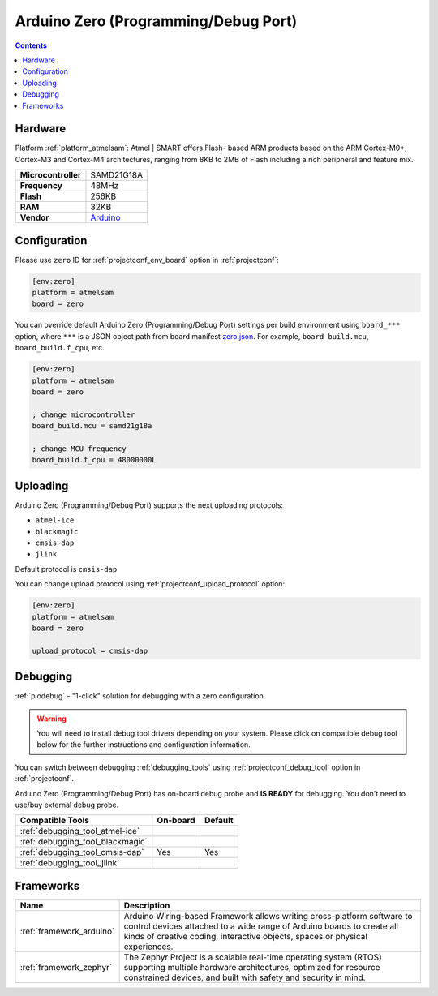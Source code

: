 ..  Copyright (c) 2014-present PlatformIO <contact@platformio.org>
    Licensed under the Apache License, Version 2.0 (the "License");
    you may not use this file except in compliance with the License.
    You may obtain a copy of the License at
       http://www.apache.org/licenses/LICENSE-2.0
    Unless required by applicable law or agreed to in writing, software
    distributed under the License is distributed on an "AS IS" BASIS,
    WITHOUT WARRANTIES OR CONDITIONS OF ANY KIND, either express or implied.
    See the License for the specific language governing permissions and
    limitations under the License.

.. _board_atmelsam_zero:

Arduino Zero (Programming/Debug Port)
=====================================

.. contents::

Hardware
--------

Platform :ref:`platform_atmelsam`: Atmel | SMART offers Flash- based ARM products based on the ARM Cortex-M0+, Cortex-M3 and Cortex-M4 architectures, ranging from 8KB to 2MB of Flash including a rich peripheral and feature mix.

.. list-table::

  * - **Microcontroller**
    - SAMD21G18A
  * - **Frequency**
    - 48MHz
  * - **Flash**
    - 256KB
  * - **RAM**
    - 32KB
  * - **Vendor**
    - `Arduino <https://www.arduino.cc/en/Main/ArduinoBoardZero?utm_source=platformio.org&utm_medium=docs>`__


Configuration
-------------

Please use ``zero`` ID for :ref:`projectconf_env_board` option in :ref:`projectconf`:

.. code-block:: ini

  [env:zero]
  platform = atmelsam
  board = zero

You can override default Arduino Zero (Programming/Debug Port) settings per build environment using
``board_***`` option, where ``***`` is a JSON object path from
board manifest `zero.json <https://github.com/platformio/platform-atmelsam/blob/master/boards/zero.json>`_. For example,
``board_build.mcu``, ``board_build.f_cpu``, etc.

.. code-block:: ini

  [env:zero]
  platform = atmelsam
  board = zero

  ; change microcontroller
  board_build.mcu = samd21g18a

  ; change MCU frequency
  board_build.f_cpu = 48000000L


Uploading
---------
Arduino Zero (Programming/Debug Port) supports the next uploading protocols:

* ``atmel-ice``
* ``blackmagic``
* ``cmsis-dap``
* ``jlink``

Default protocol is ``cmsis-dap``

You can change upload protocol using :ref:`projectconf_upload_protocol` option:

.. code-block:: ini

  [env:zero]
  platform = atmelsam
  board = zero

  upload_protocol = cmsis-dap

Debugging
---------

:ref:`piodebug` - "1-click" solution for debugging with a zero configuration.

.. warning::
    You will need to install debug tool drivers depending on your system.
    Please click on compatible debug tool below for the further
    instructions and configuration information.

You can switch between debugging :ref:`debugging_tools` using
:ref:`projectconf_debug_tool` option in :ref:`projectconf`.

Arduino Zero (Programming/Debug Port) has on-board debug probe and **IS READY** for debugging. You don't need to use/buy external debug probe.

.. list-table::
  :header-rows:  1

  * - Compatible Tools
    - On-board
    - Default
  * - :ref:`debugging_tool_atmel-ice`
    - 
    - 
  * - :ref:`debugging_tool_blackmagic`
    - 
    - 
  * - :ref:`debugging_tool_cmsis-dap`
    - Yes
    - Yes
  * - :ref:`debugging_tool_jlink`
    - 
    - 

Frameworks
----------
.. list-table::
    :header-rows:  1

    * - Name
      - Description

    * - :ref:`framework_arduino`
      - Arduino Wiring-based Framework allows writing cross-platform software to control devices attached to a wide range of Arduino boards to create all kinds of creative coding, interactive objects, spaces or physical experiences.

    * - :ref:`framework_zephyr`
      - The Zephyr Project is a scalable real-time operating system (RTOS) supporting multiple hardware architectures, optimized for resource constrained devices, and built with safety and security in mind.